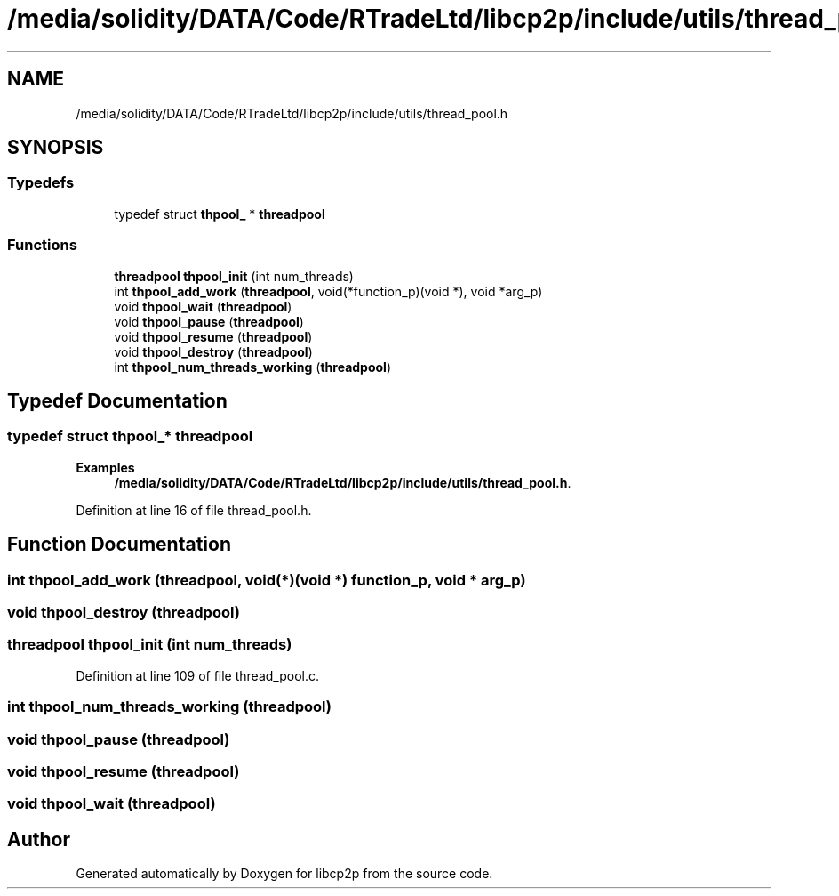 .TH "/media/solidity/DATA/Code/RTradeLtd/libcp2p/include/utils/thread_pool.h" 3 "Fri Jul 24 2020" "libcp2p" \" -*- nroff -*-
.ad l
.nh
.SH NAME
/media/solidity/DATA/Code/RTradeLtd/libcp2p/include/utils/thread_pool.h
.SH SYNOPSIS
.br
.PP
.SS "Typedefs"

.in +1c
.ti -1c
.RI "typedef struct \fBthpool_\fP * \fBthreadpool\fP"
.br
.in -1c
.SS "Functions"

.in +1c
.ti -1c
.RI "\fBthreadpool\fP \fBthpool_init\fP (int num_threads)"
.br
.ti -1c
.RI "int \fBthpool_add_work\fP (\fBthreadpool\fP, void(*function_p)(void *), void *arg_p)"
.br
.ti -1c
.RI "void \fBthpool_wait\fP (\fBthreadpool\fP)"
.br
.ti -1c
.RI "void \fBthpool_pause\fP (\fBthreadpool\fP)"
.br
.ti -1c
.RI "void \fBthpool_resume\fP (\fBthreadpool\fP)"
.br
.ti -1c
.RI "void \fBthpool_destroy\fP (\fBthreadpool\fP)"
.br
.ti -1c
.RI "int \fBthpool_num_threads_working\fP (\fBthreadpool\fP)"
.br
.in -1c
.SH "Typedef Documentation"
.PP 
.SS "typedef struct \fBthpool_\fP* \fBthreadpool\fP"

.PP
\fBExamples\fP
.in +1c
\fB/media/solidity/DATA/Code/RTradeLtd/libcp2p/include/utils/thread_pool\&.h\fP\&.
.PP
Definition at line 16 of file thread_pool\&.h\&.
.SH "Function Documentation"
.PP 
.SS "int thpool_add_work (\fBthreadpool\fP, void(*)(void *) function_p, void * arg_p)"

.SS "void thpool_destroy (\fBthreadpool\fP)"

.SS "\fBthreadpool\fP thpool_init (int num_threads)"

.PP
Definition at line 109 of file thread_pool\&.c\&.
.SS "int thpool_num_threads_working (\fBthreadpool\fP)"

.SS "void thpool_pause (\fBthreadpool\fP)"

.SS "void thpool_resume (\fBthreadpool\fP)"

.SS "void thpool_wait (\fBthreadpool\fP)"

.SH "Author"
.PP 
Generated automatically by Doxygen for libcp2p from the source code\&.
